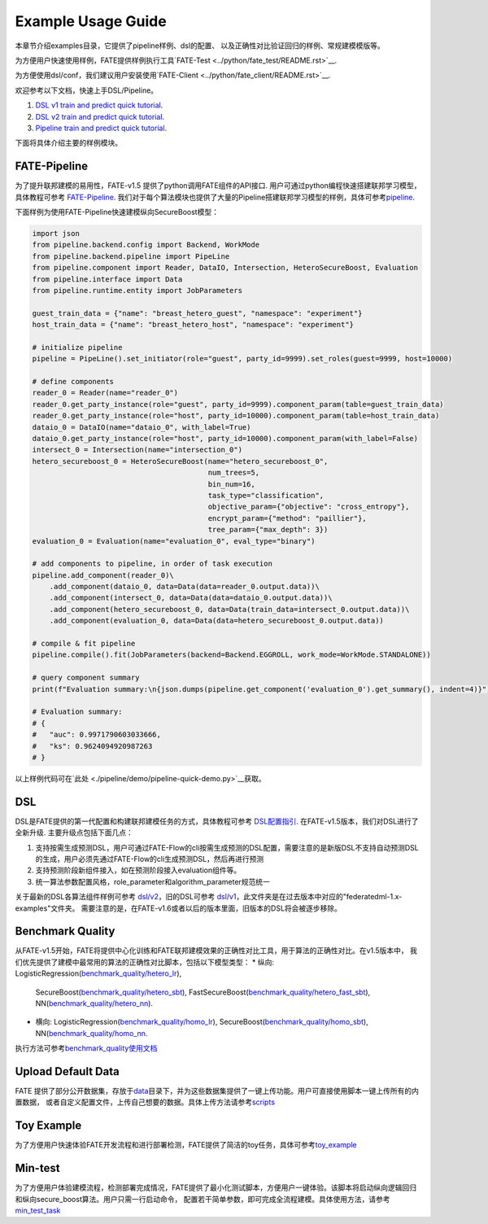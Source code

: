 Example Usage Guide
===================

本章节介绍examples目录，它提供了pipeline样例、dsl的配置、
以及正确性对比验证回归的样例、常规建模模版等。

为方便用户快速使用样例，FATE提供样例执行工具`FATE-Test <../python/fate_test/README.rst>`__.

为方便使用dsl/conf，我们建议用户安装使用`FATE-Client <../python/fate_client/README.rst>`__.

欢迎参考以下文档，快速上手DSL/Pipeline。

1. `DSL v1 train and predict quick tutorial <./experiment_template/user_usage/dsl_v1_predict_tutorial.md>`__.
2. `DSL v2 train and predict quick tutorial <./experiment_template/user_usage/dsl_v2_predict_tutorial.md>`__.
3. `Pipeline train and predict quick tutorial <./experiment_template/user_usage/pipeline_predict_tutorial.md>`__.

下面将具体介绍主要的样例模块。

FATE-Pipeline
-------------

为了提升联邦建模的易用性，FATE-v1.5 提供了python调用FATE组件的API接口.
用户可通过python编程快速搭建联邦学习模型，具体教程可参考
`FATE-Pipeline <../python/fate_client/pipeline/README.rst>`__.
我们对于每个算法模块也提供了大量的Pipeline搭建联邦学习模型的样例，具体可参考\ `pipeline <./pipeline>`__.

下面样例为使用FATE-Pipeline快速建模纵向SecureBoost模型：

.. code-block:: python

    import json
    from pipeline.backend.config import Backend, WorkMode
    from pipeline.backend.pipeline import PipeLine
    from pipeline.component import Reader, DataIO, Intersection, HeteroSecureBoost, Evaluation
    from pipeline.interface import Data
    from pipeline.runtime.entity import JobParameters

    guest_train_data = {"name": "breast_hetero_guest", "namespace": "experiment"}
    host_train_data = {"name": "breast_hetero_host", "namespace": "experiment"}

    # initialize pipeline
    pipeline = PipeLine().set_initiator(role="guest", party_id=9999).set_roles(guest=9999, host=10000)

    # define components
    reader_0 = Reader(name="reader_0")
    reader_0.get_party_instance(role="guest", party_id=9999).component_param(table=guest_train_data)
    reader_0.get_party_instance(role="host", party_id=10000).component_param(table=host_train_data)
    dataio_0 = DataIO(name="dataio_0", with_label=True)
    dataio_0.get_party_instance(role="host", party_id=10000).component_param(with_label=False)
    intersect_0 = Intersection(name="intersection_0")
    hetero_secureboost_0 = HeteroSecureBoost(name="hetero_secureboost_0",
                                             num_trees=5,
                                             bin_num=16,
                                             task_type="classification",
                                             objective_param={"objective": "cross_entropy"},
                                             encrypt_param={"method": "paillier"},
                                             tree_param={"max_depth": 3})
    evaluation_0 = Evaluation(name="evaluation_0", eval_type="binary")

    # add components to pipeline, in order of task execution
    pipeline.add_component(reader_0)\
        .add_component(dataio_0, data=Data(data=reader_0.output.data))\
        .add_component(intersect_0, data=Data(data=dataio_0.output.data))\
        .add_component(hetero_secureboost_0, data=Data(train_data=intersect_0.output.data))\
        .add_component(evaluation_0, data=Data(data=hetero_secureboost_0.output.data))

    # compile & fit pipeline
    pipeline.compile().fit(JobParameters(backend=Backend.EGGROLL, work_mode=WorkMode.STANDALONE))

    # query component summary
    print(f"Evaluation summary:\n{json.dumps(pipeline.get_component('evaluation_0').get_summary(), indent=4)}")

    # Evaluation summary:
    # {
    #   "auc": 0.9971790603033666,
    #   "ks": 0.9624094920987263
    # }

以上样例代码可在`此处 <./pipeline/demo/pipeline-quick-demo.py>`__\获取。

DSL
---

DSL是FATE提供的第一代配置和构建联邦建模任务的方式，具体教程可参考
`DSL配置指引 <../doc/dsl_conf_v2_setting_guide.rst>`__.
在FATE-v1.5版本，我们对DSL进行了全新升级. 主要升级点包括下面几点：

1. 支持按需生成预测DSL，用户可通过FATE-Flow的cli按需生成预测的DSL配置，需要注意的是新版DSL不支持自动预测DSL的生成，用户必须先通过FATE-Flow的cli生成预测DSL，然后再进行预测
2. 支持预测阶段新组件接入，如在预测阶段接入evaluation组件等。
3. 统一算法参数配置风格，role_parameter和algorithm_parameter规范统一

关于最新的DSL各算法组件样例可参考 `dsl/v2 <./dsl/v2>`__\ ，旧的DSL可参考
`dsl/v1 <./dsl/v1>`__\ ，此文件夹是在过去版本中对应的"federatedml-1.x-examples"文件夹。
需要注意的是，在FATE-v1.6或者以后的版本里面，旧版本的DSL将会被逐步移除。

Benchmark Quality
-----------------

从FATE-v1.5开始，FATE将提供中心化训练和FATE联邦建模效果的正确性对比工具，用于算法的正确性对比。在v1.5版本中，
我们优先提供了建模中最常用的算法的正确性对比脚本，包括以下模型类型：
* 纵向: LogisticRegression(`benchmark_quality/hetero_lr <./benchmark_quality/hetero_lr>`__),
  SecureBoost(`benchmark_quality/hetero_sbt <./benchmark_quality/hetero_sbt>`__),
  FastSecureBoost(`benchmark_quality/hetero_fast_sbt <./benchmark_quality/hetero_fast_sbt>`__),
  NN(`benchmark_quality/hetero_nn <./benchmark_quality/hetero_nn>`__).
* 横向: LogisticRegression(`benchmark_quality/homo_lr <./benchmark_quality/homo_lr>`__),
  SecureBoost(`benchmark_quality/homo_sbt <./benchmark_quality/homo_sbt>`__), NN(`benchmark_quality/homo_nn <./benchmark_quality/homo_nn>`__.

执行方法可参考\ `benchmark_quality使用文档 <../python/fate_test/README.rst>`__

Upload Default Data
-------------------

FATE
提供了部分公开数据集，存放于\ `data <./data>`__\ 目录下，并为这些数据集提供了一键上传功能。用户可直接使用脚本一键上传所有的内置数据，
或者自定义配置文件，上传自己想要的数据。具体上传方法请参考\ `scripts <./scripts/README.rst>`__

Toy Example
-----------

为了方便用户快速体验FATE开发流程和进行部署检测，FATE提供了简洁的toy任务，具体可参考\ `toy_example <./toy_example/README.md>`__

Min-test
--------

为了方便用户体验建模流程，检测部署完成情况，FATE提供了最小化测试脚本，方便用户一键体验。该脚本将启动纵向逻辑回归和纵向secure_boost算法。用户只需一行启动命令，
配置若干简单参数，即可完成全流程建模。具体使用方法，请参考\ `min_test_task <./min_test_task/README.rst>`__
